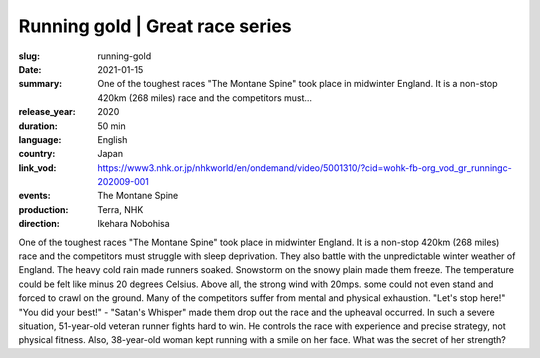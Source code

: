 Running gold | Great race series
################################

:slug: running-gold
:date: 2021-01-15
:summary: One of the toughest races "The Montane Spine" took place in midwinter England. It is a non-stop 420km (268 miles) race and the competitors must...
:release_year: 2020
:duration: 50 min
:language: English
:country: Japan
:link_vod: https://www3.nhk.or.jp/nhkworld/en/ondemand/video/5001310/?cid=wohk-fb-org_vod_gr_runningc-202009-001
:events: The Montane Spine
:production: Terra, NHK
:direction: Ikehara Nobohisa

One of the toughest races "The Montane Spine" took place in midwinter England. It is a non-stop 420km (268 miles) race and the competitors must struggle with sleep deprivation. They also battle with the unpredictable winter weather of England. The heavy cold rain made runners soaked. Snowstorm on the snowy plain made them freeze. The temperature could be felt like minus 20 degrees Celsius. Above all, the strong wind with 20mps. some could not even stand and forced to crawl on the ground. Many of the competitors suffer from mental and physical exhaustion. "Let's stop here!" "You did your best!" - "Satan's Whisper" made them drop out the race and the upheaval occurred. In such a severe situation, 51-year-old veteran runner fights hard to win. He controls the race with experience and precise strategy, not physical fitness. Also, 38-year-old woman kept running with a smile on her face. What was the secret of her strength?
